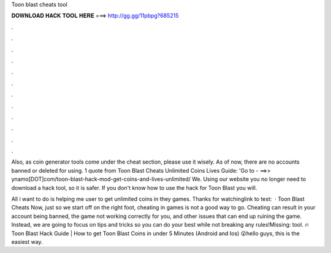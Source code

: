 Toon blast cheats tool



𝐃𝐎𝐖𝐍𝐋𝐎𝐀𝐃 𝐇𝐀𝐂𝐊 𝐓𝐎𝐎𝐋 𝐇𝐄𝐑𝐄 ===> http://gg.gg/11pbpg?685215



.



.



.



.



.



.



.



.



.



.



.



.

Also, as coin generator tools come under the cheat section, please use it wisely. As of now, there are no accounts banned or deleted for using. 1 quote from Toon Blast Cheats Unlimited Coins Lives Guide: 'Go to - ==>> ynamo[DOT]com/toon-blast-hack-mod-get-coins-and-lives-unlimited/ We. Using our website you no longer need to download a hack tool, so it is safer. If you don't know how to use the hack for Toon Blast you will.

All i want to do is helping me user to get unlimited coins in they games. Thanks for watchinglink to test:   · Toon Blast Cheats Now, just so we start off on the right foot, cheating in games is not a good way to go. Cheating can result in your account being banned, the game not working correctly for you, and other issues that can end up ruining the game. Instead, we are going to focus on tips and tricks so you can do your best while not breaking any rules!Missing: tool. 🔥 Toon Blast Hack Guide | How to get Toon Blast Coins in under 5 Minutes (Android and Ios) 😮hello guys, this is the easiest way.
